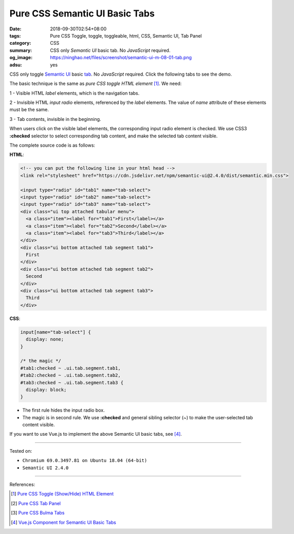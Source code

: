 Pure CSS Semantic UI Basic Tabs
###############################

:date: 2018-09-30T02:54+08:00
:tags: Pure CSS Toggle, toggle, toggleable, html, CSS, Semantic UI, Tab Panel
:category: CSS
:summary: CSS only *Semantic UI* basic tab. No *JavaScript* required.
:og_image: https://ninghao.net/files/screenshot/semantic-ui-m-08-01-tab.png
:adsu: yes

CSS only toggle `Semantic UI`_ basic tab_. No *JavaScript* required.
Click the following tabs to see the demo.

.. raw:: html

  <style>
  input[name="tab-select"] {
    display: none;
  }

  /* the magic */
  #tab1:checked ~ .ui.tab.segment.tab1,
  #tab2:checked ~ .ui.tab.segment.tab2,
  #tab3:checked ~ .ui.tab.segment.tab3 {
    display: block;
  }
  </style>

  <link rel="stylesheet" href="https://cdn.jsdelivr.net/npm/semantic-ui@2.4.0/dist/semantic.min.css">
  <div style="margin: 2rem;">

  <input type="radio" id="tab1" name="tab-select">
  <input type="radio" id="tab2" name="tab-select">
  <input type="radio" id="tab3" name="tab-select">
  <div class="ui top attached tabular menu">
    <a class="item"><label for="tab1">First</label></a>
    <a class="item"><label for="tab2">Second</label></a>
    <a class="item"><label for="tab3">Third</label></a>
  </div>
  <div class="ui bottom attached tab segment tab1">
    First
  </div>
  <div class="ui bottom attached tab segment tab2">
    Second
  </div>
  <div class="ui bottom attached tab segment tab3">
    Third
  </div>

  </div>


The basic technique is the same as *pure CSS toggle HTML element* [1]_. We need:

1 - Visible HTML *label* elements, which is the navigation tabs.

2 - Invisible HTML *input* *radio* elements, referenced by the *label* elements.
The value of *name* attribute of these elements must be the same.

3 - Tab contents, invisible in the beginning.

When users click on the visible label elements, the corresponding input radio
element is checked. We use CSS3 **:checked** selector to select corresponding
tab content, and make the selected tab content visible.

The complete source code is as follows:


**HTML**:

.. code-block:: html

  <!-- you can put the following line in your html head -->
  <link rel="stylesheet" href="https://cdn.jsdelivr.net/npm/semantic-ui@2.4.0/dist/semantic.min.css">

  <input type="radio" id="tab1" name="tab-select">
  <input type="radio" id="tab2" name="tab-select">
  <input type="radio" id="tab3" name="tab-select">
  <div class="ui top attached tabular menu">
    <a class="item"><label for="tab1">First</label></a>
    <a class="item"><label for="tab2">Second</label></a>
    <a class="item"><label for="tab3">Third</label></a>
  </div>
  <div class="ui bottom attached tab segment tab1">
    First
  </div>
  <div class="ui bottom attached tab segment tab2">
    Second
  </div>
  <div class="ui bottom attached tab segment tab3">
    Third
  </div>

.. adsu:: 2

**CSS**:

.. code-block:: css

  input[name="tab-select"] {
    display: none;
  }

  /* the magic */
  #tab1:checked ~ .ui.tab.segment.tab1,
  #tab2:checked ~ .ui.tab.segment.tab2,
  #tab3:checked ~ .ui.tab.segment.tab3 {
    display: block;
  }

- The first rule hides the input radio box.
- The magic is in second rule. We use **:checked** and general sibling selector
  (~) to make the user-selected tab content visible.

If you want to use Vue.js to implement the above Semantic UI basic tabs, see
[4]_.

----

Tested on:

- ``Chromium 69.0.3497.81 on Ubuntu 18.04 (64-bit)``
- ``Semantic UI 2.4.0``

----

.. adsu:: 3

References:

.. [1] `Pure CSS Toggle (Show/Hide) HTML Element <{filename}/articles/2017/02/27/css-only-toggle-dom-element%en.rst>`_
.. [2] `Pure CSS Tab Panel <{filename}/articles/2017/05/21/css-only-tab-panel%en.rst>`_
.. [3] `Pure CSS Bulma Tabs <{filename}/articles/2018/01/30/css-only-bulma-tab-panel%en.rst>`_
.. [4] `Vue.js Component for Semantic UI Basic Tabs <{filename}/articles/2018/10/14/vuejs-component-for-semantic-ui-basic-tab%en.rst>`_

.. _label: https://developer.mozilla.org/en-US/docs/Web/HTML/Element/label
.. _input checkbox: https://developer.mozilla.org/en-US/docs/Web/HTML/Element/input/checkbox
.. _for: https://developer.mozilla.org/en-US/docs/Web/HTML/Element/label#Using_the_for_attribute
.. _Semantic UI: https://semantic-ui.com/
.. _tab: https://semantic-ui.com/modules/tab.html
